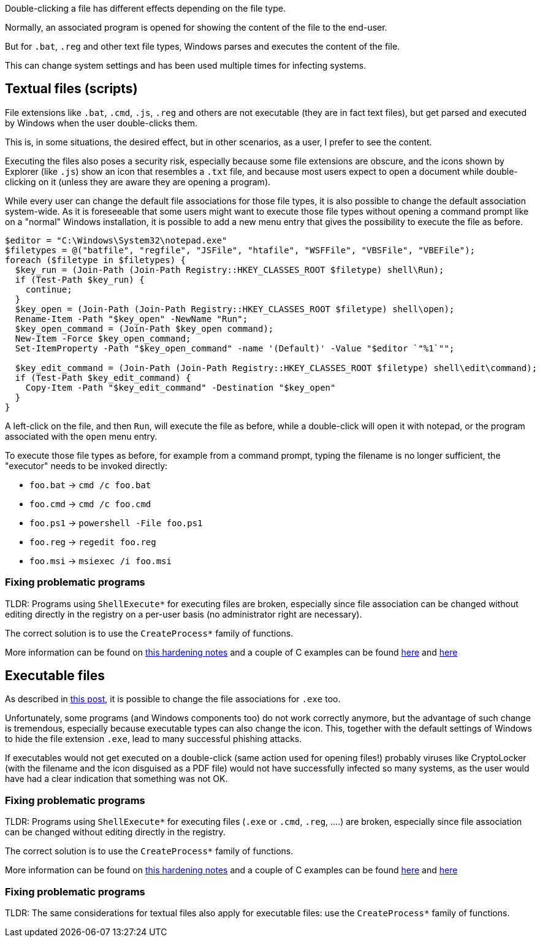 Double-clicking a file has different effects depending on the file type.

Normally, an associated program is opened for showing the content of the file to the end-user.

But for `.bat`, `.reg` and other text file types, Windows parses and executes the content of the file.

This can change system settings and has been used multiple times for infecting systems.

== Textual files (scripts)

File extensions like `.bat`, `.cmd`, `.js`, `.reg` and others are not executable (they are in fact text files), but get parsed and executed by Windows when the user double-clicks them.

This is, in some situations, the desired effect, but in other scenarios, as a user, I prefer to see the content.

Executing the files also poses a security risk, especially because some file extensions are obscure, and the icons shown by Explorer (like `.js`) show an icon that resembles a `.txt` file, and because most users expect to open a document while double-clicking on it (unless they are aware they are opening a program).

While every user can change the default file associations for those file types, it is also possible to change the default association system-wide.
As it is foreseeable that some users might want to execute those file types without opening a command prompt like on a "normal" Windows installation, it is possible to add a new menu entry that gives the possibility to execute the file as before.

----
$editor = "C:\Windows\System32\notepad.exe"
$filetypes = @("batfile", "regfile", "JSFile", "htafile", "WSFFile", "VBSFile", "VBEFile");
foreach ($filetype in $filetypes) {
  $key_run = (Join-Path (Join-Path Registry::HKEY_CLASSES_ROOT $filetype) shell\Run);
  if (Test-Path $key_run) {
    continue;
  }
  $key_open = (Join-Path (Join-Path Registry::HKEY_CLASSES_ROOT $filetype) shell\open);
  Rename-Item -Path "$key_open" -NewName "Run";
  $key_open_command = (Join-Path $key_open command);
  New-Item -Force $key_open_command;
  Set-ItemProperty -Path "$key_open_command" -name '(Default)' -Value "$editor `"%1`"";

  $key_edit_command = (Join-Path (Join-Path Registry::HKEY_CLASSES_ROOT $filetype) shell\edit\command);
  if (Test-Path $key_edit_command) {
    Copy-Item -Path "$key_edit_command" -Destination "$key_open"
  }
}
----

A left-click on the file, and then `Run`, will execute the file as before, while a double-click will open it with notepad, or the program associated with the `open` menu entry.

To execute those file types as before, for example from a command prompt, typing the filename is no longer sufficient, the "executor" needs to be invoked directly:

  * `foo.bat` -> `cmd /c foo.bat`
  * `foo.cmd` -> `cmd /c foo.cmd`
  * `foo.ps1` -> `powershell -File foo.ps1`
  * `foo.reg` -> `regedit foo.reg`
  * `foo.msi` -> `msiexec /i foo.msi`

=== Fixing problematic programs

TLDR:
Programs using `ShellExecute*` for executing files are broken, especially since file association can be changed without editing directly in the registry on a per-user basis (no administrator right are necessary).

The correct solution is to use the `CreateProcess*` family of functions.

More information can be found on https://fekir.info/post/windows-hardening-part2/[this hardening notes] and a couple of C examples can be found link:/src/createprocess[here] and link:/src/shellexecute[here]


== Executable files

As described in https://fekir.info/post/windows-hardening-part2/[this post], it is possible to change the file associations for `.exe` too.

Unfortunately, some programs (and Windows components too) do not work correctly anymore, but the advantage of such change is tremendous, especially because executable types can also change the icon.
This, together with the default settings of Windows to hide the file extension `.exe`, lead to many successful phishing attacks.

If executables would not get executed on a double-click (same action used for opening files!) probably viruses like CryptoLocker (with the filename and the icon disguised as a PDF file) would not have successfully infected so many systems, as the user would have had a clear indication that something was not OK.

=== Fixing problematic programs

TLDR:
Programs using `ShellExecute*` for executing files (`.exe` or `.cmd`, `.reg`, ....) are broken, especially since file association can be changed without editing directly in the registry.

The correct solution is to use the `CreateProcess*` family of functions.

More information can be found on https://fekir.info/post/windows-hardening-part2/[this hardening notes] and a couple of C examples can be found link:/src/createprocess[here] and link:/src/shellexecute[here]

=== Fixing problematic programs

TLDR:
The same considerations for textual files also apply for executable files: use the `CreateProcess*` family of functions.
